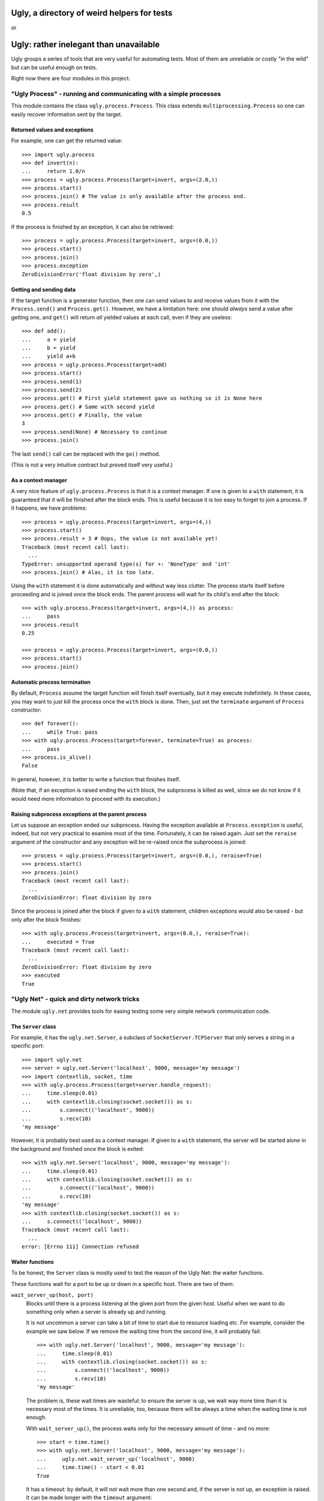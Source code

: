 ============================================
Ugly, a directory of weird helpers for tests
============================================

or

=======================================
Ugly: rather inelegant than unavailable
=======================================

.. Copyright 2015, 2016 Adam Victor Brandizzi

Ugly groups a series of tools that are very useful for automating tests. Most of
them are unreliable or costly "in the wild" but can be useful enough on tests.

Right now there are four modules in this project.

"Ugly Process" - running and communicating with a simple processes
==================================================================

This module contains the class ``ugly.process.Process``. This class extends
``multiprocessing.Process`` so one can easily recover information sent
by the target.

Returned values and exceptions
------------------------------

For example, one can get the returned value::

    >>> import ugly.process
    >>> def invert(n):
    ...     return 1.0/n
    >>> process = ugly.process.Process(target=invert, args=(2.0,))
    >>> process.start()
    >>> process.join() # The value is only available after the process end.
    >>> process.result
    0.5

If the process is finished by an exception, it can also be retrieved::

    >>> process = ugly.process.Process(target=invert, args=(0.0,))
    >>> process.start()
    >>> process.join()
    >>> process.exception
    ZeroDivisionError('float division by zero',)

Getting and sending data
------------------------

If the target function is a generator function, then one can send values to and
receive values from it with the ``Process.send()`` and ``Process.get()``.
However, we have a limitation here: one should *always* send a value after
getting one, and ``get()`` will return *all* yielded values at each call, even
if they are useless::

    >>> def add():
    ...     a = yield
    ...     b = yield
    ...     yield a+b
    >>> process = ugly.process.Process(target=add)
    >>> process.start()
    >>> process.send(1)
    >>> process.send(2)
    >>> process.get() # First yield statement gave us nothing so it is None here
    >>> process.get() # Same with second yield
    >>> process.get() # Finally, the value
    3
    >>> process.send(None) # Necessary to continue
    >>> process.join()

The last ``send()`` call can be replaced with the ``go()`` method.

(This is not a very intuitive contract but proved itself very useful.)

As a context manager
--------------------

A very nice feature of ``ugly.process.Process`` is that it is a context manager.
If one is given to a ``with`` statement, it is guaranteed that it will be
finished after the block ends. This is useful because it is too easy to forget
to join a process. If it happens, we have problems::

    >>> process = ugly.process.Process(target=invert, args=(4,))
    >>> process.start()
    >>> process.result + 3 # Oops, the value is not available yet!
    Traceback (most recent call last):
      ...
    TypeError: unsupported operand type(s) for +: 'NoneType' and 'int'
    >>> process.join() # Alas, it is too late.

Using the ``with`` statement it is done automatically and without way less
clutter. The process starts itself before proceeding and is joined once the
block ends. The parent process will wait for its child's end after the block::

    >>> with ugly.process.Process(target=invert, args=(4,)) as process:
    ...     pass
    >>> process.result
    0.25

    >>> process = ugly.process.Process(target=invert, args=(0.0,))
    >>> process.start()
    >>> process.join()

Automatic process termination
-----------------------------

By default, ``Process`` assume the target function will finish itself
eventually, but it may execute indefinitely. In these cases, you may want to
just kill the process once the ``with`` block is done. Then, just set the
``terminate`` argument of ``Process`` constructor::

    >>> def forever():
    ...     while True: pass
    >>> with ugly.process.Process(target=forever, terminate=True) as process:
    ...     pass
    >>> process.is_alive()
    False

In general, however, it is better to write a function that finishes itself.

(Note that, if an exception is raised ending the ``with`` block, the subprocess
is killed as well, since we do not know if it would need more information to
proceed with its execution.)

Raising subprocess exceptions at the parent process
---------------------------------------------------

Let us suppose an exception ended our subprocess. Having the exception available
at ``Process.exception`` is useful, indeed, but not very practical to examine
most of the time. Fortunately, it can be raised again. Just set the
``reraise`` argument of the constructor and any exception will be re-raised once
the subprocess is joined::

    >>> process = ugly.process.Process(target=invert, args=(0.0,), reraise=True)
    >>> process.start()
    >>> process.join()
    Traceback (most recent call last):
      ...
    ZeroDivisionError: float division by zero

Since the process is joined after the block if given to a ``with`` statement,
children exceptions would also be raised - but only after the block finishes::

    >>> with ugly.process.Process(target=invert, args=(0.0,), reraise=True):
    ...     executed = True
    Traceback (most recent call last):
      ...
    ZeroDivisionError: float division by zero
    >>> executed
    True

"Ugly Net" - quick and dirty network tricks
===========================================

The module ``ugly.net`` provides tools for easing testing some very simple
network communication code.

The ``Server`` class
--------------------

For example, it has the ``ugly.net.Server``, a subclass of
``SocketServer.TCPServer`` that only serves a string in a specific port::

    >>> import ugly.net
    >>> server = ugly.net.Server('localhost', 9000, message='my message')
    >>> import contextlib, socket, time
    >>> with ugly.process.Process(target=server.handle_request):
    ...     time.sleep(0.01)
    ...     with contextlib.closing(socket.socket()) as s:
    ...         s.connect(('localhost', 9000))
    ...         s.recv(10)
    'my message'

However, it is probably best used as a context manager. If given to a ``with``
statement, the server will be started alone in the background and finished once
the block is exited::

    >>> with ugly.net.Server('localhost', 9000, message='my message'):
    ...     time.sleep(0.01)
    ...     with contextlib.closing(socket.socket()) as s:
    ...         s.connect(('localhost', 9000))
    ...         s.recv(10)
    'my message'
    >>> with contextlib.closing(socket.socket()) as s:
    ...     s.connect(('localhost', 9000))
    Traceback (most recent call last):
      ...
    error: [Errno 111] Connection refused

Waiter functions
----------------

To be honest, the ``Server`` class is mostly used to test the reason of the Ugly
Net: the waiter functions.

These functions wait for a port to be up or down in a specific host. There are
two of them:

``wait_server_up(host, port)``
    Blocks until there is a process listening at the given port from the given
    host. Useful when we want to do something only when a server is already up
    and running.

    It is not uncommon a server can take a bit of time to start due to resource
    loading etc. For example, consider the example we saw below. If we remove
    the waiting time from the second line, it will probably fail::

        >>> with ugly.net.Server('localhost', 9000, message='my message'):
        ...     time.sleep(0.01)
        ...     with contextlib.closing(socket.socket()) as s:
        ...         s.connect(('localhost', 9000))
        ...         s.recv(10)
        'my message'

    The problem is, these wait times are wasteful: to ensure the server is up,
    we wait way more time than it is necessary most of the times. It is
    unreliable, too, because there will be always a time when the waiting time
    is not enough.

    With ``wait_server_up()``, the process waits only for the necessary amount
    of time - and no more::

        >>> start = time.time()
        >>> with ugly.net.Server('localhost', 9000, message='my message'):
        ...     ugly.net.wait_server_up('localhost', 9000)
        ...     time.time() - start < 0.01
        True

    It has a timeout: by default, it will not wait more than one second and, if
    the server is not up, an exception is raised. It can be made longer with the
    ``timeout`` argument::

        >>> start = time.time()
        >>> with ugly.net.Server('localhost', 9000):
        ...     ugly.net.wait_server_up('localhost', 9000, timeout=60)
        ...     time.time() - start < 0.01
        True


``wait_server_down()``
    Likewise, it is common to have to wait for a server being down on a specific
    port. Again, it is common to rely on waiting times. Consider the hypotetical
    server below::

        >>> def slow_server():
        ...     with ugly.net.Server('localhost', 9000) as server:
        ...         yield
        ...         time.sleep(0.01)
        ...         server.shutdown()

    If we start and shutdown it, and then try to bound to the same port, it will
    likely fail::

        >>> with ugly.process.Process(target=slow_server) as p:
        ...     ugly.net.wait_server_up('localhost', 9000)
        ...     with contextlib.closing(socket.socket()) as s:
        ...         p.go() # Request shutdown
        ...         s.bind(('localhost', 9000))
        Traceback (most recent call last):
         ...
        error: [Errno 98] Address already in use

    A common solution is to add some wait time::

        >>> with ugly.process.Process(target=slow_server) as p:
        ...     ugly.net.wait_server_up('localhost', 9000)
        ...     with contextlib.closing(socket.socket()) as s:
        ...         p.go() # Request shutdown
        ...         time.sleep(0.02)
        ...         s.bind(('localhost', 9000))

    Again, it is a suboptimal. Generally, the wait time is way larger
    than needed most of the time, and even in this situation it will fail
    sometimes.. With ``wait_server_down()``, the client can block itself until
    the server is not running anymore - and no more::

        >>> with ugly.process.Process(target=slow_server) as p:
        ...     ugly.net.wait_server_up('localhost', 9000)
        ...     with contextlib.closing(socket.socket()) as s:
        ...         p.go() # Request shutdown
        ...         ugly.net.wait_server_down('localhost', 9000)
        ...         s.bind(('localhost', 9000))

    It will wait for at most one second by default, but the timeout can be
    changed::

        >>> with ugly.process.Process(target=slow_server) as p:
        ...     ugly.net.wait_server_up('localhost', 9000)
        ...     with contextlib.closing(socket.socket()) as s:
        ...         p.go() # Request shutdown
        ...         ugly.net.wait_server_down('localhost', 9000, timeout=60)
        ...         s.bind(('localhost', 9000))

"Ugly Module" - creating modules
================================

With ``ugly.module`` one can create and import modules at runtime, without
needing to write a file.

The ``create_module()`` function
--------------------------------

To create a module, one can use the ``create_module()`` function. The function
has a mandatory argument, the module name::

    >>> import ugly.module
    >>> ugly.module.create_module('m') # doctest: +ELLIPSIS
    <module 'm' ...>

A nice thing about ``create_module()`` is that the module will be available to
be imported once it is created::

    >>> import m
    >>> m # doctest: +ELLIPSIS
    <module 'm' ...>

Giving scope, definitions and code to the module
------------------------------------------------

An empty module is not very useful, so ``create_module()`` provides some ways
of putting stuff on it. She simplest one is probably the ``scope`` argument. It
should be a dictionary, and every value from it will be attributed to a variable
whose name is its key::

    >>> m = ugly.module.create_module('m', scope={'x': 3})
    >>> m.x
    3

Modules can also define classes and functions. Such entities, when defined on a
module, will have a ``__module__`` attribute set. If one passes these entities
through the scopes dict, however, the module name will not have it set::

    >>> class Class(object):
    ...     pass
    >>> m = ugly.module.create_module('m', scope={'Class': Class})
    >>> m.Class.__module__ == 'm'
    False

 One should pass them through the ``defs`` argument (which should be iterable)
 to have the classes and functions "adopted" by the module::

    >>> m = ugly.module.create_module('m', defs=[Class])
    >>> m.Class.__module__
    'm'

Finally, sometimes it is more practical to just pass a bunch of code to be
executed as the module source. In these cases, the ``code`` attribute should be
used::

    >>> m = ugly.module.create_module('m', scope={'x': 3}, code="""
    ...     y = x+1
    ... """)
    >>> m.x
    3
    >>> m.y
    4

As you can see, the values from the scope dict are available to the code being
executed.

The ``installed_module()`` context manager
------------------------------------------

While it is practical to have the module available for importing once it is
created, it may lead to confusio in tests. If many modules are created, it is
feasible that some names may be repeated. To avoid any issue, we can use the
``installed_module()`` functions. It receives exactly the same arguments from
``create_module()`` but returns a context manager. If given to a ``with``
statement, the module will be available for importing...

::

    >>> with ugly.module.installed_module('some_module', scope={'x': 3}) as m:
    ...     import some_module
    ...     m == some_module
    True

...but only inside the ``with`` block::

    >>> import some_module
    Traceback (most recent call last):
      ...
    ImportError: No module named some_module

The ``get_caller_module()`` function
------------------------------------

Finally, ``ugly.module`` provides the ``get_caller_module()`` function. It
basically returns the module from where the current function was called.

For example, suppose we have a module ``m1`` with a function ``f()``::

    >>> def f():
    ...     print ugly.module.get_caller_module()

``m2`` imports ``m1`` and call it. What will it return? It will return ``m2``
since it is the module calling ``f()``::

    >>> with ugly.module.installed_module('m1', defs=[f]),\
    ...         ugly.module.installed_module('m2', code='import m1; m1.f()'):
    ...     pass # doctest: +ELLIPSIS
    <module 'm2' ...>

As we like to put it, ``get_caller_module()`` doesn't tell you who you are - you
already know that. I tell you who is calling you.

That said, ``get_caller_module()`` accepts an index as its argument. In this
case, it will return the n-th module from the frame stack, being 0 the module
where ``get_caller_module()`` was called. Basically, it means the default value
of the index is 1::

    >>> def f2():
    ...     print ugly.module.get_caller_module(1)
    >>> with ugly.module.installed_module('m1', defs=[f2]),\
    ...         ugly.module.installed_module('m2', code='import m1; m1.f2()'):
    ...     pass # doctest: +ELLIPSIS
    <module 'm2' ...>

"Ugly Finder": straightforward way of finding test cases
========================================================

Finally, we have ``ugly.finder.TestFinder``, a ``unittest.TestSuite`` subclass
that finds tests by itself.

Finding tests in modules
------------------------

``ugly.finder.TestFinder`` can receive an arbitrary number of modules as its
constructor arguments. The finder will then find every test case from these
modules, as well as any doctests in docstrings from it.

Consider the definitions below::

    >>> import unittest
    >>> def add(a, b):
    ...     """
    ...     Sums two values:
    ...
    ...     >>> add(2, 2)
    ...     FAIL
    ...     """
    ...     return a + b
    >>> class TestAdd(unittest.TestCase):
    ...     def test22(self):
    ...         self.assertEquals(3, add(2, 2))

We can put them on modules and give the modules to test finder. Both the
doctest and the unit test will be called when the finder suite be executed::

    >>> import ugly.finder
    >>> with ugly.module.installed_module('a', defs=[add]) as a,\
    ...         ugly.module.installed_module('ta', defs=[TestAdd]) as ta:
    ...     finder = ugly.finder.TestFinder(a, ta)
    ...     import sys
    ...     runner = unittest.TextTestRunner(stream=sys.stdout)
    ...     runner.run(finder) # doctest: +ELLIPSIS
    FF
    ...
    Failed example:
        add(2, 2)
    Expected:
        FAIL
    Got:
        4
    ...
    FAIL: test22 (ta.TestAdd)
    ...
    AssertionError: 3 != 4
    ...
    <unittest.runner.TextTestResult run=2 errors=0 failures=2>

We do not even need to import the modules - it is possible to just pass their
names::

    >>> with ugly.module.installed_module('a', defs=[add]),\
    ...         ugly.module.installed_module('ta', defs=[TestAdd]):
    ...     finder = ugly.finder.TestFinder('a', 'ta')
    ...     import os
    ...     runner = unittest.TextTestRunner(stream=open(os.devnull, 'w'))
    ...     runner.run(finder) # doctest: +ELLIPSIS
    <unittest.runner.TextTestResult run=2 errors=0 failures=2>

Loading doctests in files
-------------------------

The ``ugly.finder.TestFinder`` also accepts file paths (or even file objects)
as its arguments. In this case, the file is expected to be a text file
containing doctests (like yours truly, indeed).

Another good example would be the file created below::

    >>> import tempfile
    >>> _, path = tempfile.mkstemp()
    >>> with open(path, 'w') as f:
    ...     f.write('''
    ...         >>> 2+2
    ...         3
    ...     ''')

We just need to give the path to the finder::

    >>> finder = ugly.finder.TestFinder(path)
    >>> runner = unittest.TextTestRunner(stream=sys.stdout)
    >>> runner.run(finder) # doctest: +ELLIPSIS
    F
    ...
    File "...", line 2, in ...
    Failed example:
        2+2
    Expected:
        3
    Got:
        4
    ...
    FAILED (failures=1)
    <unittest.runner.TextTestResult run=1 errors=0 failures=1>
    >>> os.remove(path)

The file path can be either relative or absolute. If it is not absolute, it will
be relative to the module where ``ugly.finder.TestFinder`` was instantiated.

The ``load_tests()`` method
---------------------------

Python's ``unittest`` has this nice feature named "`load_tests protocol`__". To
understand it, one should know that ``TestLoader.loadTestsFromModule()`` looks
for all subclasses of ``unittest.TestCase`` inside the modules given to it:

__ https://docs.python.org/2/library/unittest.html#load-tests-protocol

::

    >>> class TestCase1(unittest.TestCase):
    ...     def test1(self):
    ...         self.assertEquals(1, 1)
    >>> class TestCase2(unittest.TestCase):
    ...     def test2(self):
    ...         self.assertEquals(2, 1)
    >>> with ugly.module.installed_module('t', defs=[TestCase1,TestCase2]) as t:
    ...     loader = unittest.TestLoader()
    ...     suite = loader.loadTestsFromModule(t)
    ...     runner = unittest.TextTestRunner(stream=open(os.devnull, 'w'))
    ...     runner.run(suite)
    <unittest.runner.TextTestResult run=2 errors=0 failures=1>

We can change this default behavior by defining a function called
``load_tests()`` in the module. This function receives three arguments: an
``unittest.TestLoader`` instance, a test suite with all tests found in the
module, and a pattern to match files (only really useful when loading tests
from packages). ``load_tests()`` should itself return a test suite - and this
test suite will be the one returned by ``loadTestsFromModule()``. With this, one
can customize which tests are loaded from the module. For example, the code
below will only run ``TestCase1``, although there are two test cases in the
module::

    >>> def load_tests(loader, tests, pattern):
    ...     # We merely ignore the given tests.
    ...     suite = unittest.TestSuite()
    ...     suite.addTest(loader.loadTestsFromTestCase(TestCase1))
    ...     return suite
    >>> with ugly.module.installed_module(
    ...         't', defs=[TestCase1, TestCase2, load_tests]
    ...     ) as t:
    ...     loader = unittest.TestLoader()
    ...     suite = loader.loadTestsFromModule(t)
    ...     runner = unittest.TextTestRunner(stream=open(os.devnull, 'w'))
    ...     runner.run(suite)
    <unittest.runner.TextTestResult run=1 errors=0 failures=0>

For its turn, ``ugly.finder.TestFinder`` has a method called ``load_tests()``
that merely returns the finder instance itself - also, it accepts the three
expected arguments. So, if you want the automatic test discoverers (such as
``unittest.TestLoader.loadTestsFromModule()``) to load all tests found by
``TestFinder`` in a module, you just need to assign the instance's
``load_tests()`` method to the ``load_tests`` module variable.

So, consider the function and class defined below::

    >>> def add(a, b):
    ...     """
    ...     Sums two values:
    ...
    ...     >>> add(2, 2)
    ...     FAIL
    ...     """
    ...     return a + b
    >>> class TestAdd(unittest.TestCase):
    ...     def test22(self):
    ...         self.assertEquals(3, add(2, 2))

We can force a test module to return both the doctests and the unittest by using
the ``load_tests()`` method::

    >>> with ugly.module.installed_module('a', defs=[add]),\
    ...         ugly.module.installed_module(
    ...             'ta', defs=[TestAdd],
    ...             code="""
    ...                 import ugly.finder
    ...                 finder = ugly.finder.TestFinder(__name__, 'a')
    ...                 load_tests = finder.load_tests
    ...             """
    ...         ) as ta:
    ...     loader = unittest.TestLoader()
    ...     suite = loader.loadTestsFromModule(ta)
    ...     runner = unittest.TextTestRunner(stream=open(os.devnull, 'w'))
    ...     runner.run(suite)
    <unittest.runner.TextTestResult run=2 errors=0 failures=2>

Licensing
=========

Ugly is free software: you can redistribute it and/or modify
it under the terms of the GNU Lesser General Public License as published by
the Free Software Foundation, either version 3 of the License, or
(at your option) any later version.

Ugly is distributed in the hope that it will be useful,
but WITHOUT ANY WARRANTY; without even the implied warranty of
MERCHANTABILITY or FITNESS FOR A PARTICULAR PURPOSE.  See the
GNU Lesser General Public License for more details.

You should have received a copy of the GNU Lesser General Public License
along with Ugly.  If not, see <http://www.gnu.org/licenses/>.

